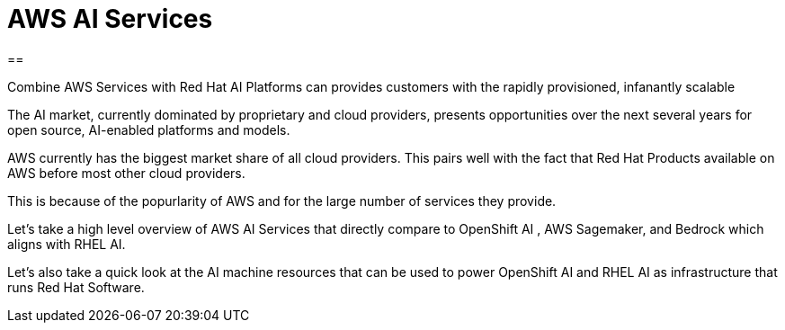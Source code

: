 = AWS AI Services

== 

Combine AWS Services with Red Hat AI Platforms can provides customers with the rapidly provisioned, infanantly scalable 


The AI market, currently dominated by proprietary and cloud providers, presents opportunities over the next several years for open source, AI-enabled platforms and models. 

AWS currently has the biggest market share of all cloud providers.  This pairs well with the fact that Red Hat Products available on AWS before most other cloud providers.

This is because of the popurlarity of AWS and for the large number of services they provide.

Let's take a high level overview of AWS AI Services that directly compare to OpenShift AI , AWS Sagemaker, and Bedrock which aligns with RHEL AI.

Let's also take a quick look at the AI machine resources that can be used to power OpenShift AI and RHEL AI as infrastructure that runs Red Hat Software.




